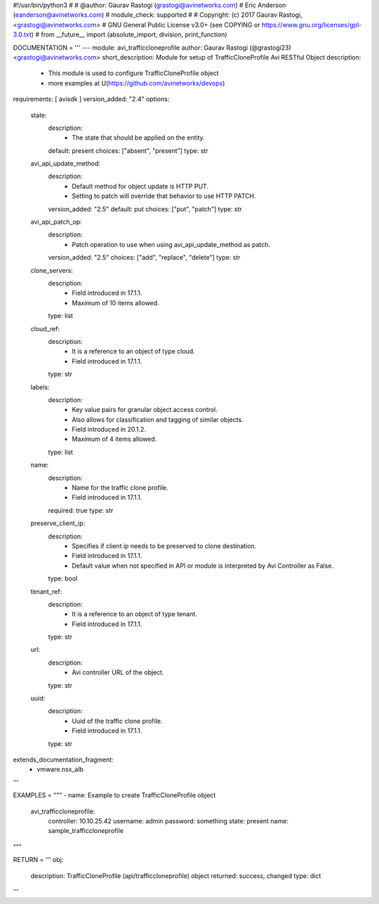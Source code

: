 #!/usr/bin/python3
#
# @author: Gaurav Rastogi (grastogi@avinetworks.com)
#          Eric Anderson (eanderson@avinetworks.com)
# module_check: supported
#
# Copyright: (c) 2017 Gaurav Rastogi, <grastogi@avinetworks.com>
# GNU General Public License v3.0+ (see COPYING or https://www.gnu.org/licenses/gpl-3.0.txt)
#
from __future__ import (absolute_import, division, print_function)


DOCUMENTATION = '''
---
module: avi_trafficcloneprofile
author: Gaurav Rastogi (@grastogi23) <grastogi@avinetworks.com>
short_description: Module for setup of TrafficCloneProfile Avi RESTful Object
description:
    - This module is used to configure TrafficCloneProfile object
    - more examples at U(https://github.com/avinetworks/devops)
requirements: [ avisdk ]
version_added: "2.4"
options:
    state:
        description:
            - The state that should be applied on the entity.
        default: present
        choices: ["absent", "present"]
        type: str
    avi_api_update_method:
        description:
            - Default method for object update is HTTP PUT.
            - Setting to patch will override that behavior to use HTTP PATCH.
        version_added: "2.5"
        default: put
        choices: ["put", "patch"]
        type: str
    avi_api_patch_op:
        description:
            - Patch operation to use when using avi_api_update_method as patch.
        version_added: "2.5"
        choices: ["add", "replace", "delete"]
        type: str
    clone_servers:
        description:
            - Field introduced in 17.1.1.
            - Maximum of 10 items allowed.
        type: list
    cloud_ref:
        description:
            - It is a reference to an object of type cloud.
            - Field introduced in 17.1.1.
        type: str
    labels:
        description:
            - Key value pairs for granular object access control.
            - Also allows for classification and tagging of similar objects.
            - Field introduced in 20.1.2.
            - Maximum of 4 items allowed.
        type: list
    name:
        description:
            - Name for the traffic clone profile.
            - Field introduced in 17.1.1.
        required: true
        type: str
    preserve_client_ip:
        description:
            - Specifies if client ip needs to be preserved to clone destination.
            - Field introduced in 17.1.1.
            - Default value when not specified in API or module is interpreted by Avi Controller as False.
        type: bool
    tenant_ref:
        description:
            - It is a reference to an object of type tenant.
            - Field introduced in 17.1.1.
        type: str
    url:
        description:
            - Avi controller URL of the object.
        type: str
    uuid:
        description:
            - Uuid of the traffic clone profile.
            - Field introduced in 17.1.1.
        type: str
extends_documentation_fragment:
    - vmware.nsx_alb
'''

EXAMPLES = """
- name: Example to create TrafficCloneProfile object
  avi_trafficcloneprofile:
    controller: 10.10.25.42
    username: admin
    password: something
    state: present
    name: sample_trafficcloneprofile
"""

RETURN = '''
obj:
    description: TrafficCloneProfile (api/trafficcloneprofile) object
    returned: success, changed
    type: dict
'''


